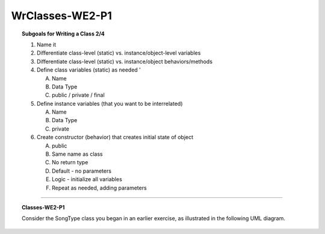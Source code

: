 WrClasses-WE2-P1
----------------------

.. qnum::
   :prefix: Q
   :start: 9

    
.. topic:: Subgoals for Writing a Class 2/4

   1. Name it 


   2. Differentiate class-level (static) vs. instance/object-level variables  


   3. Differentiate class-level (static) vs. instance/object behaviors/methods 
   

   4. Define class variables (static) as needed '
   
      A. Name 
      B. Data Type 
      C. public / private / final 
      
      
   5. Define instance variables (that you want to be interrelated)  

      A. Name 
      B. Data Type 
      C. private 
      
      
   6. Create constructor (behavior) that creates initial state of object  

      A. public
      B. Same name as class
      C. No return type
      D. Default - no parameters
      E. Logic - initialize all variables
      F. Repeat as needed, adding parameters 
   

-----------------------------------------------------------------------------------------------------------------------------------------------------

.. topic:: Classes-WE2-P1

   Consider the SongType class you began in an earlier exercise, as illustrated in the following UML diagram.
   
   .. figure:: Figures/song-type-1.PNG
      :alt: UML
   
   
   .. parsonsprob:: parsons-Classes-WE2-P1-9
   
      Put the code in the right order to complete the default constructor.
      -----
      public class SongType{
      =====
         //attributes declared here
         //...
         
         //default constructor
         public SongType(){
      =====
            title = "";
            artist = "";
            length = 0;
      =====
         }
      }
      
      
   .. parsonsprob:: parsons-Classes-WE2-P1-10
   
      Put the code in the right order to complete the specific overloaded constructor.
      -----
      public class SongType{
      =====
         //attributes declared here
         //...
         
         //overloaded constructor
         public SongType(String n, String a, double ln){
      =====
            title = "";
            artist = "";
            length = 0;
      =====
         }
      }
   

   .. mchoice:: m-Classes-WE2-P1-11
      :answer_a: Constructors must be named the same name as the class
      :answer_b: Default constructors have no parameters
      :answer_c: Classes can only have a single constructor
      :answer_d: Constructors must be public
      :answer_e: Constructors have no return type, not even void
      :correct: c

      Which of the following is NOT true about constructors?
      
      
   .. mchoice:: m-Classes-WE2-P1-12
      :answer_a: valid
      :answer_b: invalid
      :answer_c: cannot be determined
      :correct: b

      Two constructors are shown for the Point class below. Is this code valid?
      
      .. code-block:: java
      
         public class Point {
            private int x;
            private int y;
            
            public Point (int one, int two) {/*LOGIC*/}
            public Point (int a, int b) {/*LOGIC*/}
         }
   
   
.. activecode:: ac-classes-we2-p1
   :language: java

   public class main{
      public static void main(String args[]){      

      }
   }